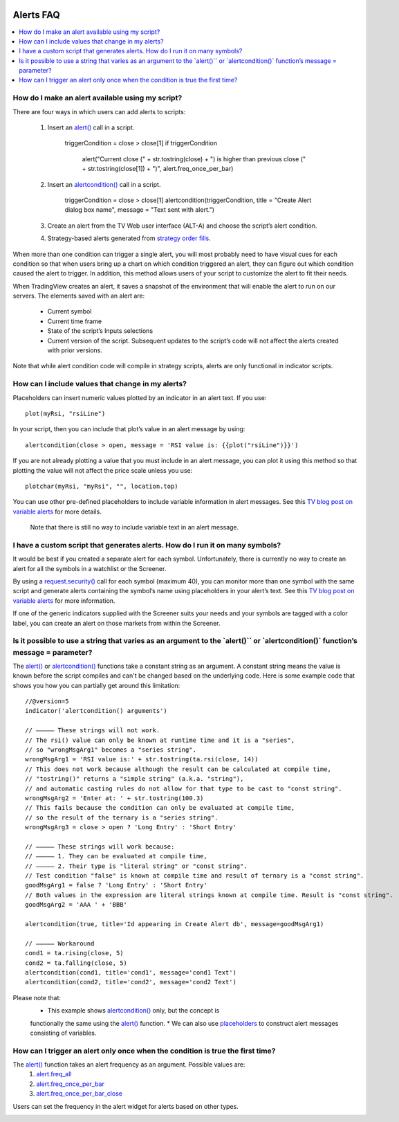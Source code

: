 .. image:: /images/Pine_Script_logo.svg
   :alt: Pine Script™ logo
   :target: https://www.tradingview.com/pine-script-docs/en/v5/Introduction.html
   :align: right
   :width: 100
   :height: 100


.. _PageAlertsFaq:


Alerts FAQ
==========


.. contents:: :local:
    :depth: 3




How do I make an alert available using my script?
-------------------------------------------------

There are four ways in which users can add alerts to scripts:

    1. Insert an `alert() <https://www.tradingview.com/pine-script-reference/v5/#fun_alert>`__ call in a script.

        ::

        triggerCondition = close > close[1]
        if triggerCondition
            alert("Current close (" + str.tostring(close) + ") is higher than previous close (" + str.tostring(close[1]) + ")", alert.freq_once_per_bar)

    2. Insert an `alertcondition() <https://www.tradingview.com/pine-script-reference/v5/#fun_alertcondition>`__ call in a script.

        ::

        triggerCondition = close > close[1]
        alertcondition(triggerCondition, title = "Create Alert dialog box name", message = "Text sent with alert.")

    3. Create an alert from the TV Web user interface (ALT-A) and choose the script’s alert condition.
    4. Strategy-based alerts generated from `strategy order fills <https://www.tradingview.com/pine-script-reference/v5/?solution=43000481368>`__.

When more than one condition can trigger a single alert, you will most probably need to have visual cues for each condition so that when users bring up a chart on 
which condition triggered an alert, they can figure out which condition caused the alert to trigger. In addition, this method allows users of your script to customize the alert to fit their needs.

When TradingView creates an alert, it saves a snapshot of the environment that will enable the alert to run on our servers. The elements saved with an alert are:

    * Current symbol
    * Current time frame
    * State of the script’s Inputs selections
    * Current version of the script. Subsequent updates to the script’s code will not affect the alerts created with prior versions.

Note that while alert condition code will compile in strategy scripts, alerts are only functional in indicator scripts.



How can I include values that change in my alerts?
--------------------------------------------------

Placeholders can insert numeric values plotted by an indicator in an alert text. If you use:

::

    plot(myRsi, "rsiLine")

In your script, then you can include that plot’s value in an alert message by using:

::

    alertcondition(close > open, message = 'RSI value is: {{plot("rsiLine")}}')

If you are not already plotting a value that you must include in an alert message, you can plot it using this method so that 
plotting the value will not affect the price scale unless you use:

::
    
    plotchar(myRsi, "myRsi", "", location.top)

You can use other pre-defined placeholders to include variable information in alert messages. 
See this `TV blog post on variable alerts <https://www.tradingview.com/blog/en/introducing-variables-in-alerts-14880>`__ for more details.

    Note that there is still no way to include variable text in an alert message.



I have a custom script that generates alerts. How do I run it on many symbols?
------------------------------------------------------------------------------

It would be best if you created a separate alert for each symbol. Unfortunately, there is currently no way to create an alert for all the symbols in a watchlist or the Screener.

By using a `request.security() <https://www.tradingview.com/pine-script-reference/v5/#var_request{dot}security>`__ call for each symbol (maximum 40), 
you can monitor more than one symbol with the same script and generate alerts containing the symbol’s name using placeholders in your alert’s text. 
See this `TV blog post on variable alerts <https://www.tradingview.com/blog/en/introducing-variables-in-alerts-14880>`__ for more information.

If one of the generic indicators supplied with the Screener suits your needs and your symbols are tagged with a color label, 
you can create an alert on those markets from within the Screener.




Is it possible to use a string that varies as an argument to the \`alert()\`` or \`alertcondition()\` function’s message = parameter?
-------------------------------------------------------------------------------------------------------------------------------------

The `alert() <https://www.tradingview.com/pine-script-reference/v5/#fun_alert>`__ or 
`alertcondition() <https://www.tradingview.com/pine-script-reference/v5/#fun_alertcondition>`__ functions take a constant string as an argument. 
A constant string means the value is known before the script compiles and can't be changed based on the underlying code. 
Here is some example code that shows you how you can partially get around this limitation:

::

    //@version=5
    indicator('alertcondition() arguments')

    // ————— These strings will not work.
    // The rsi() value can only be known at runtime time and it is a "series",
    // so "wrongMsgArg1" becomes a "series string".
    wrongMsgArg1 = 'RSI value is:' + str.tostring(ta.rsi(close, 14))
    // This does not work because although the result can be calculated at compile time,
    // "tostring()" returns a "simple string" (a.k.a. "string"),
    // and automatic casting rules do not allow for that type to be cast to "const string".
    wrongMsgArg2 = 'Enter at: ' + str.tostring(100.3)
    // This fails because the condition can only be evaluated at compile time,
    // so the result of the ternary is a "series string".
    wrongMsgArg3 = close > open ? 'Long Entry' : 'Short Entry'

    // ————— These strings will work because:
    // ————— 1. They can be evaluated at compile time,
    // ————— 2. Their type is "literal string" or "const string".
    // Test condition "false" is known at compile time and result of ternary is a "const string".
    goodMsgArg1 = false ? 'Long Entry' : 'Short Entry'
    // Both values in the expression are literal strings known at compile time. Result is "const string".
    goodMsgArg2 = 'AAA ' + 'BBB'

    alertcondition(true, title='Id appearing in Create Alert db', message=goodMsgArg1)

    // ————— Workaround
    cond1 = ta.rising(close, 5)
    cond2 = ta.falling(close, 5)
    alertcondition(cond1, title='cond1', message='cond1 Text')
    alertcondition(cond2, title='cond2', message='cond2 Text')

Please note that:
    * This example shows `alertcondition() <https://www.tradingview.com/pine-script-reference/v5/#fun_alertcondition>`__ only, but the concept is 
    functionally the same using the `alert() <https://www.tradingview.com/pine-script-reference/v5/#fun_alert>`__ function.
    * We can also use `placeholders <https://www.tradingview.com/pine-script-reference/v5/?solution=43000531021#fun_alert>`__ to construct alert messages consisting of variables.



How can I trigger an alert only once when the condition is true the first time?
-------------------------------------------------------------------------------

The `alert() <https://www.tradingview.com/pine-script-reference/v5/#fun_alert>`__ function takes an alert frequency as an argument. Possible values are:
    1. `alert.freq_all <https://www.tradingview.com/pine-script-reference/v5/#var_alert{dot}freq_all>`__
    2. `alert.freq_once_per_bar <https://www.tradingview.com/pine-script-reference/v5/#var_alert{dot}freq_once_per_bar>`__
    3. `alert.freq_once_per_bar_close <https://www.tradingview.com/pine-script-reference/v5/#var_alert{dot}freq_once_per_bar_close>`__

Users can set the frequency in the alert widget for alerts based on other types.

.. image:: images/Faq-Alerts-01.png




.. image:: /images/TradingView-Logo-Block.svg
    :width: 200px
    :align: center
    :target: https://www.tradingview.com/
